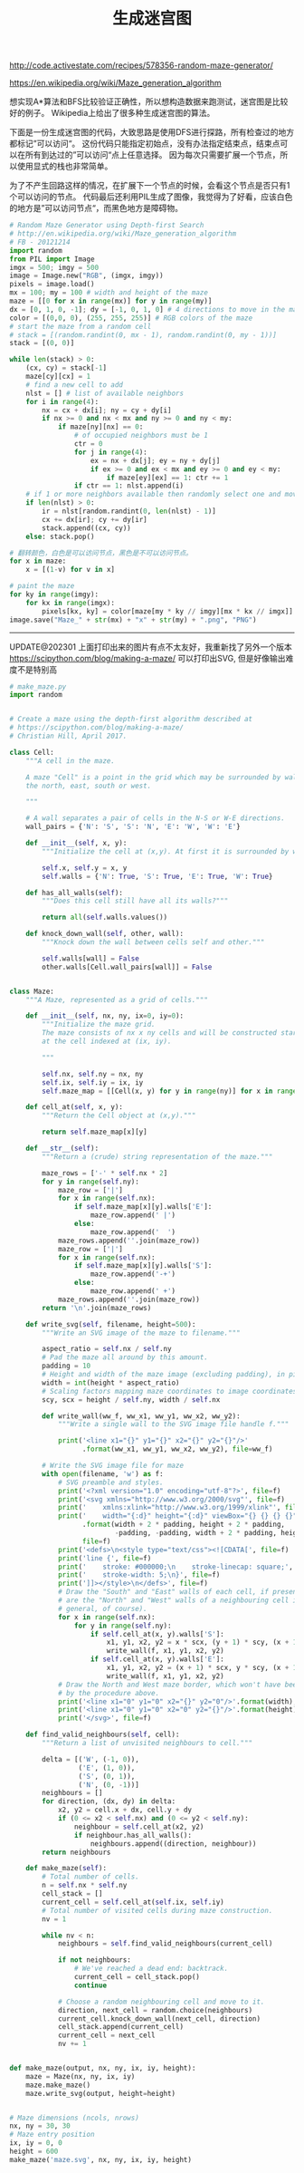 #+title: 生成迷宫图

http://code.activestate.com/recipes/578356-random-maze-generator/

https://en.wikipedia.org/wiki/Maze_generation_algorithm

想实现A*算法和BFS比较验证正确性，所以想构造数据来跑测试，迷宫图是比较好的例子。
Wikipedia上给出了很多种生成迷宫图的算法。

下面是一份生成迷宫图的代码，大致思路是使用DFS进行探路，所有检查过的地方都标记”可以访问“。
这份代码只能指定初始点，没有办法指定结束点，结束点可以在所有到达过的”可以访问“点上任意选择。
因为每次只需要扩展一个节点，所以使用显式的栈也非常简单。

为了不产生回路这样的情况，在扩展下一个节点的时候，会看这个节点是否只有1个可以访问的节点。
代码最后还利用PIL生成了图像，我觉得为了好看，应该白色的地方是”可以访问节点“，而黑色地方是障碍物。

#+BEGIN_SRC Python
# Random Maze Generator using Depth-first Search
# http://en.wikipedia.org/wiki/Maze_generation_algorithm
# FB - 20121214
import random
from PIL import Image
imgx = 500; imgy = 500
image = Image.new("RGB", (imgx, imgy))
pixels = image.load()
mx = 100; my = 100 # width and height of the maze
maze = [[0 for x in range(mx)] for y in range(my)]
dx = [0, 1, 0, -1]; dy = [-1, 0, 1, 0] # 4 directions to move in the maze
color = [(0,0, 0), (255, 255, 255)] # RGB colors of the maze
# start the maze from a random cell
# stack = [(random.randint(0, mx - 1), random.randint(0, my - 1))]
stack = [(0, 0)]

while len(stack) > 0:
    (cx, cy) = stack[-1]
    maze[cy][cx] = 1
    # find a new cell to add
    nlst = [] # list of available neighbors
    for i in range(4):
        nx = cx + dx[i]; ny = cy + dy[i]
        if nx >= 0 and nx < mx and ny >= 0 and ny < my:
            if maze[ny][nx] == 0:
                # of occupied neighbors must be 1
                ctr = 0
                for j in range(4):
                    ex = nx + dx[j]; ey = ny + dy[j]
                    if ex >= 0 and ex < mx and ey >= 0 and ey < my:
                        if maze[ey][ex] == 1: ctr += 1
                if ctr == 1: nlst.append(i)
    # if 1 or more neighbors available then randomly select one and move
    if len(nlst) > 0:
        ir = nlst[random.randint(0, len(nlst) - 1)]
        cx += dx[ir]; cy += dy[ir]
        stack.append((cx, cy))
    else: stack.pop()

# 翻转颜色，白色是可以访问节点，黑色是不可以访问节点。
for x in maze:
    x = [(1-v) for v in x]

# paint the maze
for ky in range(imgy):
    for kx in range(imgx):
        pixels[kx, ky] = color[maze[my * ky // imgy][mx * kx // imgx]]
image.save("Maze_" + str(mx) + "x" + str(my) + ".png", "PNG")

#+END_SRC

[[../images/GenMaze100x100.png]]

----------

UPDATE@202301 上面打印出来的图片有点不太友好，我重新找了另外一个版本 https://scipython.com/blog/making-a-maze/ 可以打印出SVG, 但是好像输出难度不是特别高

#+BEGIN_SRC Python
# make_maze.py
import random


# Create a maze using the depth-first algorithm described at
# https://scipython.com/blog/making-a-maze/
# Christian Hill, April 2017.

class Cell:
    """A cell in the maze.

    A maze "Cell" is a point in the grid which may be surrounded by walls to
    the north, east, south or west.

    """

    # A wall separates a pair of cells in the N-S or W-E directions.
    wall_pairs = {'N': 'S', 'S': 'N', 'E': 'W', 'W': 'E'}

    def __init__(self, x, y):
        """Initialize the cell at (x,y). At first it is surrounded by walls."""

        self.x, self.y = x, y
        self.walls = {'N': True, 'S': True, 'E': True, 'W': True}

    def has_all_walls(self):
        """Does this cell still have all its walls?"""

        return all(self.walls.values())

    def knock_down_wall(self, other, wall):
        """Knock down the wall between cells self and other."""

        self.walls[wall] = False
        other.walls[Cell.wall_pairs[wall]] = False


class Maze:
    """A Maze, represented as a grid of cells."""

    def __init__(self, nx, ny, ix=0, iy=0):
        """Initialize the maze grid.
        The maze consists of nx x ny cells and will be constructed starting
        at the cell indexed at (ix, iy).

        """

        self.nx, self.ny = nx, ny
        self.ix, self.iy = ix, iy
        self.maze_map = [[Cell(x, y) for y in range(ny)] for x in range(nx)]

    def cell_at(self, x, y):
        """Return the Cell object at (x,y)."""

        return self.maze_map[x][y]

    def __str__(self):
        """Return a (crude) string representation of the maze."""

        maze_rows = ['-' * self.nx * 2]
        for y in range(self.ny):
            maze_row = ['|']
            for x in range(self.nx):
                if self.maze_map[x][y].walls['E']:
                    maze_row.append(' |')
                else:
                    maze_row.append('  ')
            maze_rows.append(''.join(maze_row))
            maze_row = ['|']
            for x in range(self.nx):
                if self.maze_map[x][y].walls['S']:
                    maze_row.append('-+')
                else:
                    maze_row.append(' +')
            maze_rows.append(''.join(maze_row))
        return '\n'.join(maze_rows)

    def write_svg(self, filename, height=500):
        """Write an SVG image of the maze to filename."""

        aspect_ratio = self.nx / self.ny
        # Pad the maze all around by this amount.
        padding = 10
        # Height and width of the maze image (excluding padding), in pixels
        width = int(height * aspect_ratio)
        # Scaling factors mapping maze coordinates to image coordinates
        scy, scx = height / self.ny, width / self.nx

        def write_wall(ww_f, ww_x1, ww_y1, ww_x2, ww_y2):
            """Write a single wall to the SVG image file handle f."""

            print('<line x1="{}" y1="{}" x2="{}" y2="{}"/>'
                  .format(ww_x1, ww_y1, ww_x2, ww_y2), file=ww_f)

        # Write the SVG image file for maze
        with open(filename, 'w') as f:
            # SVG preamble and styles.
            print('<?xml version="1.0" encoding="utf-8"?>', file=f)
            print('<svg xmlns="http://www.w3.org/2000/svg"', file=f)
            print('    xmlns:xlink="http://www.w3.org/1999/xlink"', file=f)
            print('    width="{:d}" height="{:d}" viewBox="{} {} {} {}">'
                  .format(width + 2 * padding, height + 2 * padding,
                          -padding, -padding, width + 2 * padding, height + 2 * padding),
                  file=f)
            print('<defs>\n<style type="text/css"><![CDATA[', file=f)
            print('line {', file=f)
            print('    stroke: #000000;\n    stroke-linecap: square;', file=f)
            print('    stroke-width: 5;\n}', file=f)
            print(']]></style>\n</defs>', file=f)
            # Draw the "South" and "East" walls of each cell, if present (these
            # are the "North" and "West" walls of a neighbouring cell in
            # general, of course).
            for x in range(self.nx):
                for y in range(self.ny):
                    if self.cell_at(x, y).walls['S']:
                        x1, y1, x2, y2 = x * scx, (y + 1) * scy, (x + 1) * scx, (y + 1) * scy
                        write_wall(f, x1, y1, x2, y2)
                    if self.cell_at(x, y).walls['E']:
                        x1, y1, x2, y2 = (x + 1) * scx, y * scy, (x + 1) * scx, (y + 1) * scy
                        write_wall(f, x1, y1, x2, y2)
            # Draw the North and West maze border, which won't have been drawn
            # by the procedure above.
            print('<line x1="0" y1="0" x2="{}" y2="0"/>'.format(width), file=f)
            print('<line x1="0" y1="0" x2="0" y2="{}"/>'.format(height), file=f)
            print('</svg>', file=f)

    def find_valid_neighbours(self, cell):
        """Return a list of unvisited neighbours to cell."""

        delta = [('W', (-1, 0)),
                 ('E', (1, 0)),
                 ('S', (0, 1)),
                 ('N', (0, -1))]
        neighbours = []
        for direction, (dx, dy) in delta:
            x2, y2 = cell.x + dx, cell.y + dy
            if (0 <= x2 < self.nx) and (0 <= y2 < self.ny):
                neighbour = self.cell_at(x2, y2)
                if neighbour.has_all_walls():
                    neighbours.append((direction, neighbour))
        return neighbours

    def make_maze(self):
        # Total number of cells.
        n = self.nx * self.ny
        cell_stack = []
        current_cell = self.cell_at(self.ix, self.iy)
        # Total number of visited cells during maze construction.
        nv = 1

        while nv < n:
            neighbours = self.find_valid_neighbours(current_cell)

            if not neighbours:
                # We've reached a dead end: backtrack.
                current_cell = cell_stack.pop()
                continue

            # Choose a random neighbouring cell and move to it.
            direction, next_cell = random.choice(neighbours)
            current_cell.knock_down_wall(next_cell, direction)
            cell_stack.append(current_cell)
            current_cell = next_cell
            nv += 1


def make_maze(output, nx, ny, ix, iy, height):
    maze = Maze(nx, ny, ix, iy)
    maze.make_maze()
    maze.write_svg(output, height=height)


# Maze dimensions (ncols, nrows)
nx, ny = 30, 30
# Maze entry position
ix, iy = 0, 0
height = 600
make_maze('maze.svg', nx, ny, ix, iy, height)
#+END_SRC

[[../images/GenMaze30x30.svg]]
